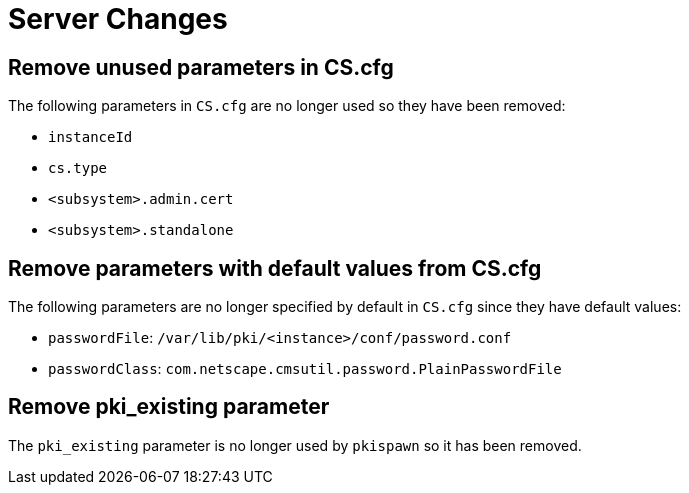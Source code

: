 = Server Changes =

== Remove unused parameters in CS.cfg ==

The following parameters in `CS.cfg` are no longer used
so they have been removed:

* `instanceId`
* `cs.type`
* `<subsystem>.admin.cert`
* `<subsystem>.standalone`

== Remove parameters with default values from CS.cfg ==

The following parameters are no longer specified by default in `CS.cfg`
since they have default values:

* `passwordFile`: `/var/lib/pki/<instance>/conf/password.conf`
* `passwordClass`: `com.netscape.cmsutil.password.PlainPasswordFile`

== Remove pki_existing parameter ==

The `pki_existing` parameter is no longer used by `pkispawn`
so it has been removed.
